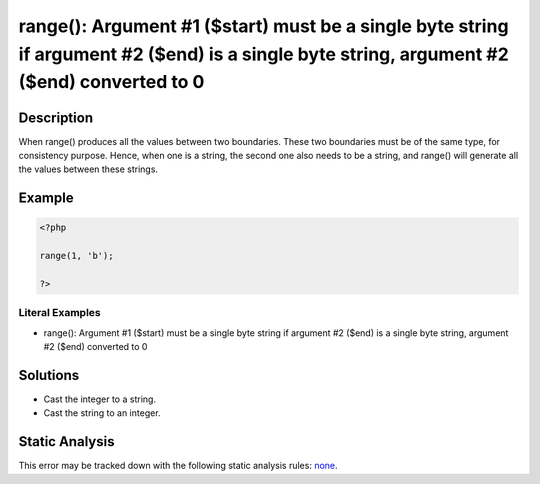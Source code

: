 .. _argument-#1-(\$start)-must-be-a-single-byte-string-if:

range(): Argument #1 ($start) must be a single byte string if argument #2 ($end) is a single byte string, argument #2 ($end) converted to 0
-------------------------------------------------------------------------------------------------------------------------------------------
 
.. meta::
	:description:
		range(): Argument #1 ($start) must be a single byte string if argument #2 ($end) is a single byte string, argument #2 ($end) converted to 0: When range() produces all the values between two boundaries.
	:og:image: https://php-errors.readthedocs.io/en/latest/_static/logo.png
	:og:type: article
	:og:title: range(): Argument #1 ($start) must be a single byte string if argument #2 ($end) is a single byte string, argument #2 ($end) converted to 0
	:og:description: When range() produces all the values between two boundaries
	:og:url: https://php-errors.readthedocs.io/en/latest/messages/argument-%231-%28%24start%29-must-be-a-single-byte-string-if.html
	:og:locale: en
	:twitter:card: summary_large_image
	:twitter:site: @exakat
	:twitter:title: range(): Argument #1 ($start) must be a single byte string if argument #2 ($end) is a single byte string, argument #2 ($end) converted to 0
	:twitter:description: range(): Argument #1 ($start) must be a single byte string if argument #2 ($end) is a single byte string, argument #2 ($end) converted to 0: When range() produces all the values between two boundaries
	:twitter:creator: @exakat
	:twitter:image:src: https://php-errors.readthedocs.io/en/latest/_static/logo.png

.. raw:: html

	<script type="application/ld+json">{"@context":"https:\/\/schema.org","@graph":[{"@type":"WebPage","@id":"https:\/\/php-errors.readthedocs.io\/en\/latest\/tips\/argument-#1-($start)-must-be-a-single-byte-string-if.html","url":"https:\/\/php-errors.readthedocs.io\/en\/latest\/tips\/argument-#1-($start)-must-be-a-single-byte-string-if.html","name":"range(): Argument #1 ($start) must be a single byte string if argument #2 ($end) is a single byte string, argument #2 ($end) converted to 0","isPartOf":{"@id":"https:\/\/www.exakat.io\/"},"datePublished":"Sun, 14 Sep 2025 15:01:32 +0000","dateModified":"Sun, 14 Sep 2025 15:01:32 +0000","description":"When range() produces all the values between two boundaries","inLanguage":"en-US","potentialAction":[{"@type":"ReadAction","target":["https:\/\/php-tips.readthedocs.io\/en\/latest\/tips\/argument-#1-($start)-must-be-a-single-byte-string-if.html"]}]},{"@type":"WebSite","@id":"https:\/\/www.exakat.io\/","url":"https:\/\/www.exakat.io\/","name":"Exakat","description":"Smart PHP static analysis","inLanguage":"en-US"}]}</script>

Description
___________
 
When range() produces all the values between two boundaries. These two boundaries must be of the same type, for consistency purpose. Hence, when one is a string, the second one also needs to be a string, and range() will generate all the values between these strings.

Example
_______

.. code-block:: php

   <?php
   
   range(1, 'b');
   
   ?>


Literal Examples
****************
+ range(): Argument #1 ($start) must be a single byte string if argument #2 ($end) is a single byte string, argument #2 ($end) converted to 0

Solutions
_________

+ Cast the integer to a string.
+ Cast the string to an integer.

Static Analysis
_______________

This error may be tracked down with the following static analysis rules: `none <https://exakat.readthedocs.io/en/latest/Reference/Rules/none.html>`_.
